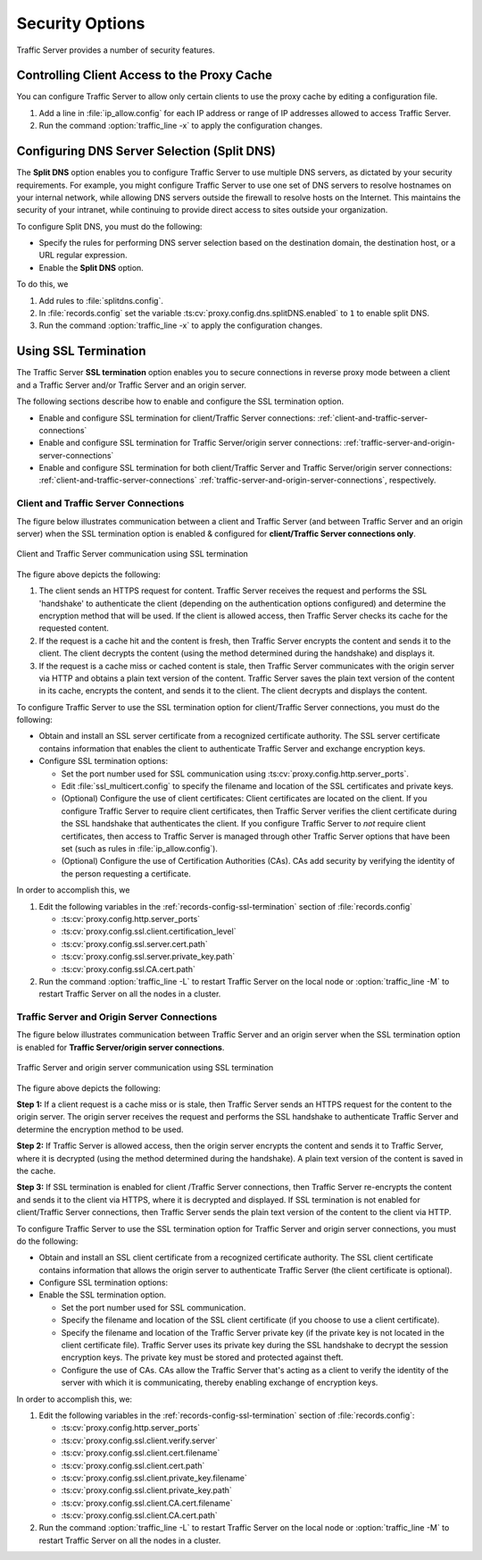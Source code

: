 .. _security-options:

Security Options
****************

.. Licensed to the Apache Software Foundation (ASF) under one
   or more contributor license agreements.  See the NOTICE file
   distributed with this work for additional information
   regarding copyright ownership.  The ASF licenses this file
   to you under the Apache License, Version 2.0 (the
   "License"); you may not use this file except in compliance
   with the License.  You may obtain a copy of the License at

      http://www.apache.org/licenses/LICENSE-2.0

   Unless required by applicable law or agreed to in writing,
   software distributed under the License is distributed on an
   "AS IS" BASIS, WITHOUT WARRANTIES OR CONDITIONS OF ANY
   KIND, either express or implied.  See the License for the
   specific language governing permissions and limitations
   under the License.

Traffic Server provides a number of security features.

.. _controlling-client-access-to-cache:

Controlling Client Access to the Proxy Cache
============================================

You can configure Traffic Server to allow only certain clients to use
the proxy cache by editing a configuration file.

#. Add a line in :file:`ip_allow.config` for each IP address or
   range of IP addresses allowed to access Traffic Server.
#. Run the command :option:`traffic_line -x` to apply the configuration
   changes.

.. _configuring-dns-server-selection-split-dns:

Configuring DNS Server Selection (Split DNS)
============================================

The **Split DNS** option enables you to configure Traffic Server to use
multiple DNS servers, as dictated by your security requirements. For
example, you might configure Traffic Server to use one set of DNS
servers to resolve hostnames on your internal network, while allowing
DNS servers outside the firewall to resolve hosts on the Internet. This
maintains the security of your intranet, while continuing to provide
direct access to sites outside your organization.

To configure Split DNS, you must do the following:

-  Specify the rules for performing DNS server selection based on the
   destination domain, the destination host, or a URL regular
   expression.
-  Enable the **Split DNS** option.

To do this, we

#. Add rules to :file:`splitdns.config`.
#. In :file:`records.config` set the variable
   :ts:cv:`proxy.config.dns.splitDNS.enabled` to ``1`` to enable split DNS.
#. Run the command :option:`traffic_line -x` to apply the configuration
   changes.

.. _configuring-ssl-termination:

Using SSL Termination
=====================

The Traffic Server **SSL termination** option enables you to secure
connections in reverse proxy mode between a client and a Traffic Server
and/or Traffic Server and an origin server.

The following sections describe how to enable and configure the SSL
termination option.

-  Enable and configure SSL termination for client/Traffic Server
   connections: :ref:`client-and-traffic-server-connections`
-  Enable and configure SSL termination for Traffic Server/origin server
   connections: :ref:`traffic-server-and-origin-server-connections`
-  Enable and configure SSL termination for both client/Traffic Server
   and Traffic Server/origin server connections:  :ref:`client-and-traffic-server-connections`
   :ref:`traffic-server-and-origin-server-connections`, respectively.

.. _client-and-traffic-server-connections:

Client and Traffic Server Connections
-------------------------------------

The figure below illustrates communication between a client and Traffic
Server (and between Traffic Server and an origin server) when the SSL
termination option is enabled & configured for **client/Traffic
Server connections only**.

.. figure:: ../static/images/admin/ssl_c.jpg
   :align: center
   :alt: Client and Traffic Server communication using SSL termination

   Client and Traffic Server communication using SSL termination

The figure above depicts the following:

#. The client sends an HTTPS request for content. Traffic Server receives the request and performs the SSL 'handshake' to authenticate the client (depending on the authentication options configured) and determine the encryption method that will be used. If the client is allowed access, then Traffic Server checks its cache for the requested content.  

#. If the request is a cache hit and the content is fresh, then Traffic Server encrypts the content and sends it to the client. The client decrypts the content (using the method determined during the handshake) and displays it.

#. If the request is a cache miss or cached content is stale, then Traffic Server communicates with the origin server via HTTP and obtains a plain text version of the content. Traffic Server saves the plain text version of the content in its cache, encrypts the content, and sends it to the client. The client decrypts and displays the content.

To configure Traffic Server to use the SSL termination option for
client/Traffic Server connections, you must do the following:

-  Obtain and install an SSL server certificate from a recognized
   certificate authority. The SSL server certificate contains
   information that enables the client to authenticate Traffic Server
   and exchange encryption keys.
-  Configure SSL termination options:

   -  Set the port number used for SSL communication using :ts:cv:`proxy.config.http.server_ports`.
   -  Edit :file:`ssl_multicert.config` to specify the filename and location of the
      SSL certificates and private keys.
   -  (Optional) Configure the use of client certificates: Client
      certificates are located on the client. If you configure Traffic
      Server to require client certificates, then Traffic Server
      verifies the client certificate during the SSL handshake that
      authenticates the client. If you configure Traffic Server to *not*
      require client certificates, then access to Traffic Server is
      managed through other Traffic Server options that have been set
      (such as rules in :file:`ip_allow.config`).
   -  (Optional) Configure the use of Certification Authorities (CAs).
      CAs add security by verifying the identity of the person
      requesting a certificate.

In order to accomplish this, we

#. Edit the following variables in the :ref:`records-config-ssl-termination` section of
   :file:`records.config`

   -  :ts:cv:`proxy.config.http.server_ports`
   -  :ts:cv:`proxy.config.ssl.client.certification_level`
   -  :ts:cv:`proxy.config.ssl.server.cert.path`
   -  :ts:cv:`proxy.config.ssl.server.private_key.path`
   -  :ts:cv:`proxy.config.ssl.CA.cert.path`

#. Run the command :option:`traffic_line -L` to restart Traffic Server on the
   local node or :option:`traffic_line -M` to restart Traffic Server on all
   the nodes in a cluster.


.. This numbering is ridiculous.

.. _traffic-server-and-origin-server-connections:

Traffic Server and Origin Server Connections
--------------------------------------------

The figure below illustrates communication between Traffic Server and an
origin server when the SSL termination option is enabled for **Traffic
Server/origin server connections**.

.. figure:: ../static/images/admin/ssl_os.jpg
   :align: center
   :alt: Traffic Server and origin server communication using SSL termination

   Traffic Server and origin server communication using SSL termination

The figure above depicts the following:

**Step 1:** If a client request is a cache miss or is stale, then
Traffic Server sends an HTTPS request for the content to the origin
server. The origin server receives the request and performs the SSL
handshake to authenticate Traffic Server and determine the encryption
method to be used.

**Step 2:** If Traffic Server is allowed access, then the origin server
encrypts the content and sends it to Traffic Server, where it is
decrypted (using the method determined during the handshake). A plain
text version of the content is saved in the cache.

**Step 3:** If SSL termination is enabled for client /Traffic Server
connections, then Traffic Server re-encrypts the content and sends it to
the client via HTTPS, where it is decrypted and displayed. If SSL
termination is not enabled for client/Traffic Server connections, then
Traffic Server sends the plain text version of the content to the client
via HTTP.

To configure Traffic Server to use the SSL termination option for
Traffic Server and origin server connections, you must do the following:

-  Obtain and install an SSL client certificate from a recognized
   certificate authority. The SSL client certificate contains
   information that allows the origin server to authenticate Traffic
   Server (the client certificate is optional).
-  Configure SSL termination options:
-  Enable the SSL termination option.

   -  Set the port number used for SSL communication.
   -  Specify the filename and location of the SSL client certificate
      (if you choose to use a client certificate).
   -  Specify the filename and location of the Traffic Server private
      key (if the private key is not located in the client certificate
      file). Traffic Server uses its private key during the SSL
      handshake to decrypt the session encryption keys. The private key
      must be stored and protected against theft.
   -  Configure the use of CAs. CAs allow the Traffic Server that's
      acting as a client to verify the identity of the server with which
      it is communicating, thereby enabling exchange of encryption keys.

In order to accomplish this, we:

.. This numbering is ridiculous. I need to re-read this doc with a fresh mind and re(number|order) it.

1. Edit the following variables in the :ref:`records-config-ssl-termination` section of
   :file:`records.config`:

   -  :ts:cv:`proxy.config.http.server_ports`
   -  :ts:cv:`proxy.config.ssl.client.verify.server`
   -  :ts:cv:`proxy.config.ssl.client.cert.filename`
   -  :ts:cv:`proxy.config.ssl.client.cert.path`
   -  :ts:cv:`proxy.config.ssl.client.private_key.filename`
   -  :ts:cv:`proxy.config.ssl.client.private_key.path`
   -  :ts:cv:`proxy.config.ssl.client.CA.cert.filename`
   -  :ts:cv:`proxy.config.ssl.client.CA.cert.path`

2. Run the command :option:`traffic_line -L` to restart Traffic Server on the
   local node or :option:`traffic_line -M` to restart Traffic Server on all
   the nodes in a cluster.

